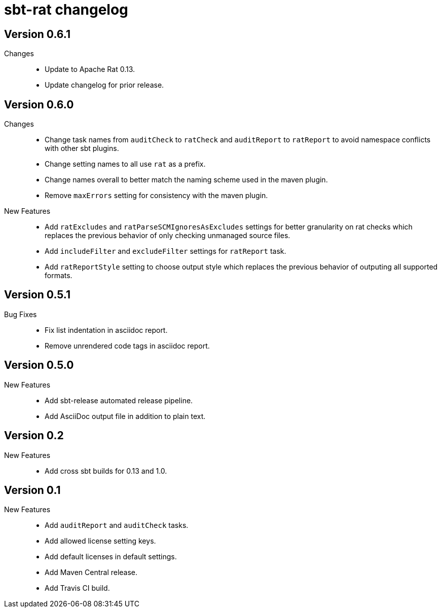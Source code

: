 = sbt-rat changelog

== Version 0.6.1

Changes::
* Update to Apache Rat 0.13.
* Update changelog for prior release.

== Version 0.6.0

Changes::
* Change task names from `auditCheck` to `ratCheck` and `auditReport` to
  `ratReport` to avoid namespace conflicts with other sbt plugins.
* Change setting names to all use `rat` as a prefix.
* Change names overall to better match the naming scheme used in the maven
  plugin.
* Remove `maxErrors` setting for consistency with the maven plugin.

New Features::
* Add `ratExcludes` and `ratParseSCMIgnoresAsExcludes` settings for better
  granularity on rat checks which replaces the previous behavior of only
  checking unmanaged source files.
* Add `includeFilter` and `excludeFilter` settings for `ratReport` task.
* Add `ratReportStyle` setting to choose output style which replaces the
  previous behavior of outputing all supported formats.

== Version 0.5.1

Bug Fixes::
* Fix list indentation in asciidoc report.
* Remove unrendered code tags in asciidoc report.

== Version 0.5.0

New Features::
* Add sbt-release automated release pipeline.
* Add AsciiDoc output file in addition to plain text.

== Version 0.2

New Features::
* Add cross sbt builds for 0.13 and 1.0.

== Version 0.1

New Features::
* Add `auditReport` and `auditCheck` tasks.
* Add allowed license setting keys.
* Add default licenses in default settings.
* Add Maven Central release.
* Add Travis CI build.
